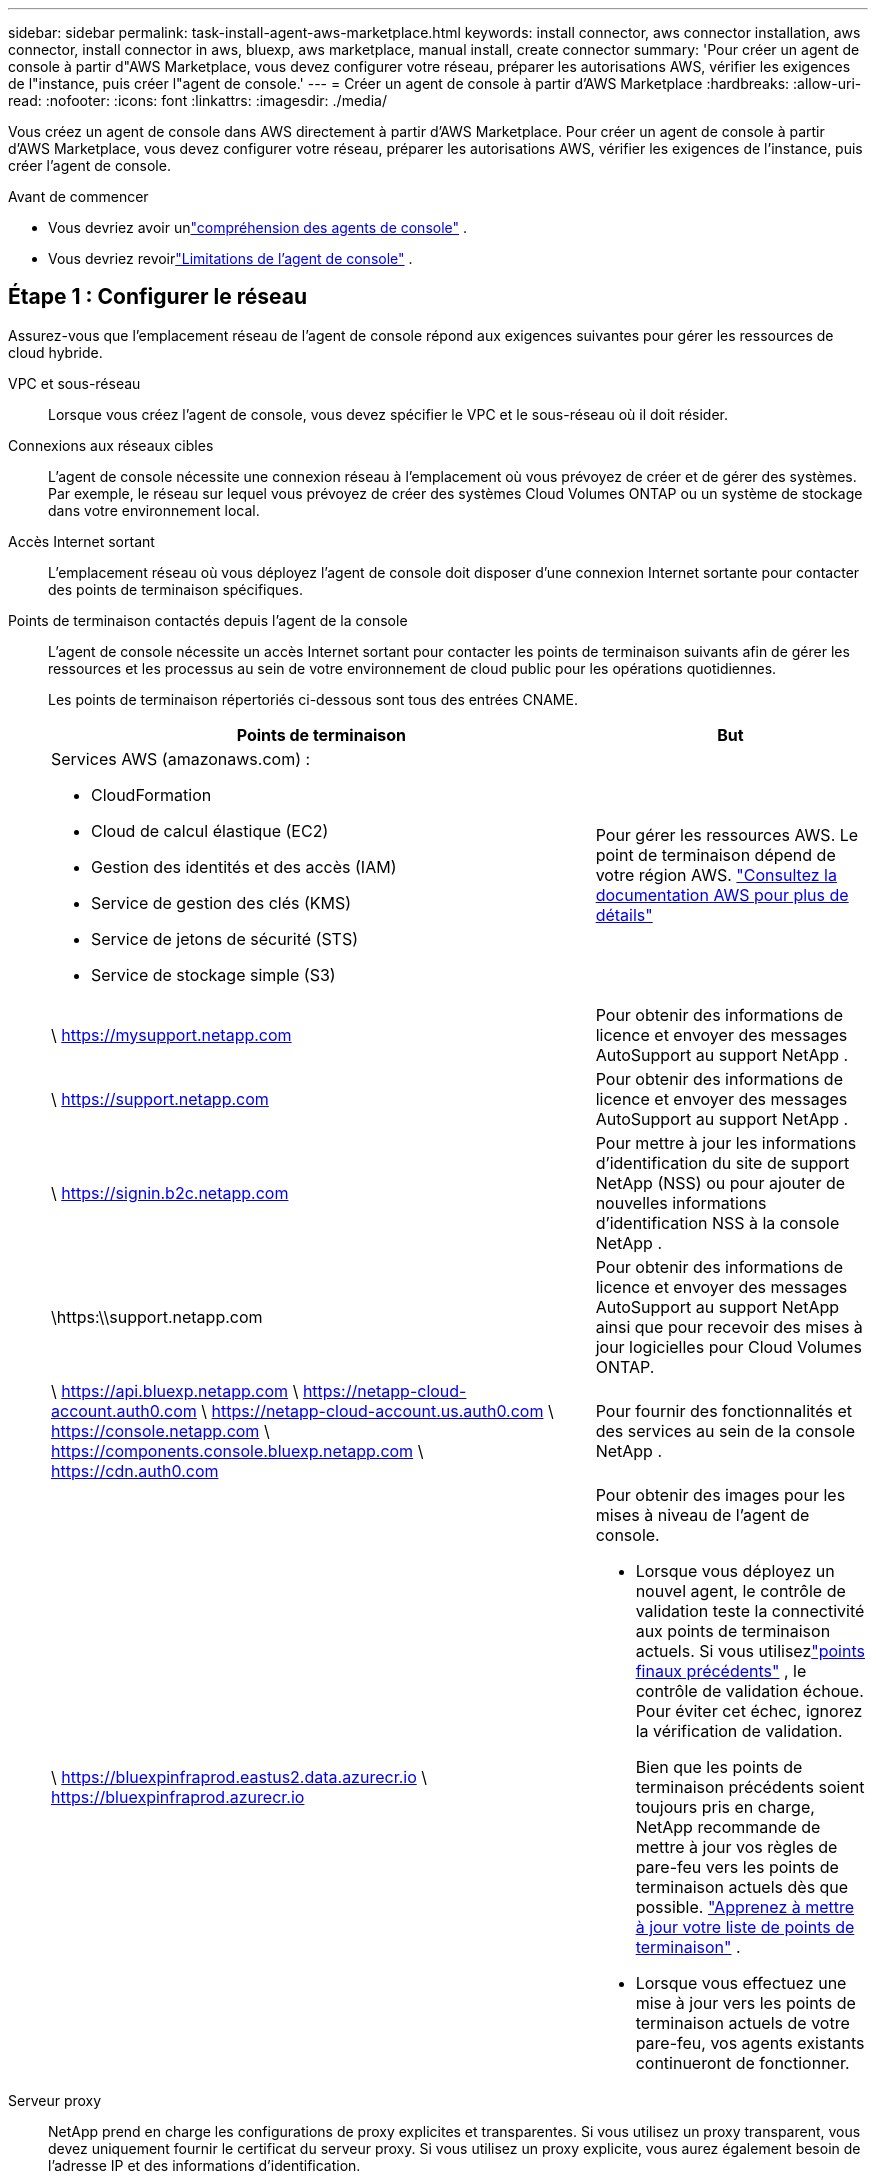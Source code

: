 ---
sidebar: sidebar 
permalink: task-install-agent-aws-marketplace.html 
keywords: install connector, aws connector installation, aws connector, install connector in aws, bluexp, aws marketplace, manual install, create connector 
summary: 'Pour créer un agent de console à partir d"AWS Marketplace, vous devez configurer votre réseau, préparer les autorisations AWS, vérifier les exigences de l"instance, puis créer l"agent de console.' 
---
= Créer un agent de console à partir d'AWS Marketplace
:hardbreaks:
:allow-uri-read: 
:nofooter: 
:icons: font
:linkattrs: 
:imagesdir: ./media/


[role="lead"]
Vous créez un agent de console dans AWS directement à partir d’AWS Marketplace.  Pour créer un agent de console à partir d'AWS Marketplace, vous devez configurer votre réseau, préparer les autorisations AWS, vérifier les exigences de l'instance, puis créer l'agent de console.

.Avant de commencer
* Vous devriez avoir unlink:concept-agents.html["compréhension des agents de console"] .
* Vous devriez revoirlink:reference-limitations.html["Limitations de l'agent de console"] .




== Étape 1 : Configurer le réseau

Assurez-vous que l’emplacement réseau de l’agent de console répond aux exigences suivantes pour gérer les ressources de cloud hybride.

VPC et sous-réseau:: Lorsque vous créez l’agent de console, vous devez spécifier le VPC et le sous-réseau où il doit résider.


Connexions aux réseaux cibles:: L'agent de console nécessite une connexion réseau à l'emplacement où vous prévoyez de créer et de gérer des systèmes.  Par exemple, le réseau sur lequel vous prévoyez de créer des systèmes Cloud Volumes ONTAP ou un système de stockage dans votre environnement local.


Accès Internet sortant:: L’emplacement réseau où vous déployez l’agent de console doit disposer d’une connexion Internet sortante pour contacter des points de terminaison spécifiques.


Points de terminaison contactés depuis l'agent de la console:: L'agent de console nécessite un accès Internet sortant pour contacter les points de terminaison suivants afin de gérer les ressources et les processus au sein de votre environnement de cloud public pour les opérations quotidiennes.
+
--
Les points de terminaison répertoriés ci-dessous sont tous des entrées CNAME.

[cols="2a,1a"]
|===
| Points de terminaison | But 


 a| 
Services AWS (amazonaws.com) :

* CloudFormation
* Cloud de calcul élastique (EC2)
* Gestion des identités et des accès (IAM)
* Service de gestion des clés (KMS)
* Service de jetons de sécurité (STS)
* Service de stockage simple (S3)

 a| 
Pour gérer les ressources AWS.  Le point de terminaison dépend de votre région AWS. https://docs.aws.amazon.com/general/latest/gr/rande.html["Consultez la documentation AWS pour plus de détails"^]



 a| 
\ https://mysupport.netapp.com
 a| 
Pour obtenir des informations de licence et envoyer des messages AutoSupport au support NetApp .



 a| 
\ https://support.netapp.com
 a| 
Pour obtenir des informations de licence et envoyer des messages AutoSupport au support NetApp .



 a| 
\ https://signin.b2c.netapp.com
 a| 
Pour mettre à jour les informations d'identification du site de support NetApp (NSS) ou pour ajouter de nouvelles informations d'identification NSS à la console NetApp .



 a| 
\https:\\support.netapp.com
 a| 
Pour obtenir des informations de licence et envoyer des messages AutoSupport au support NetApp ainsi que pour recevoir des mises à jour logicielles pour Cloud Volumes ONTAP.



 a| 
\ https://api.bluexp.netapp.com \ https://netapp-cloud-account.auth0.com \ https://netapp-cloud-account.us.auth0.com \ https://console.netapp.com \ https://components.console.bluexp.netapp.com \ https://cdn.auth0.com
 a| 
Pour fournir des fonctionnalités et des services au sein de la console NetApp .



 a| 
\ https://bluexpinfraprod.eastus2.data.azurecr.io \ https://bluexpinfraprod.azurecr.io
 a| 
Pour obtenir des images pour les mises à niveau de l'agent de console.

* Lorsque vous déployez un nouvel agent, le contrôle de validation teste la connectivité aux points de terminaison actuels.  Si vous utilisezlink:link:reference-networking-saas-console-previous.html["points finaux précédents"] , le contrôle de validation échoue.  Pour éviter cet échec, ignorez la vérification de validation.
+
Bien que les points de terminaison précédents soient toujours pris en charge, NetApp recommande de mettre à jour vos règles de pare-feu vers les points de terminaison actuels dès que possible. link:reference-networking-saas-console-previous.html#update-endpoint-list["Apprenez à mettre à jour votre liste de points de terminaison"] .

* Lorsque vous effectuez une mise à jour vers les points de terminaison actuels de votre pare-feu, vos agents existants continueront de fonctionner.


|===
--


Serveur proxy:: NetApp prend en charge les configurations de proxy explicites et transparentes.  Si vous utilisez un proxy transparent, vous devez uniquement fournir le certificat du serveur proxy.  Si vous utilisez un proxy explicite, vous aurez également besoin de l'adresse IP et des informations d'identification.
+
--
* adresse IP
* Informations d'identification
* Certificat HTTPS


--


Ports:: Il n'y a aucun trafic entrant vers l'agent de console, sauf si vous l'initiez ou s'il est utilisé comme proxy pour envoyer des messages AutoSupport de Cloud Volumes ONTAP au support NetApp .
+
--
* HTTP (80) et HTTPS (443) donnent accès à l'interface utilisateur locale, que vous utiliserez dans de rares circonstances.
* SSH (22) n'est nécessaire que si vous devez vous connecter à l'hôte pour le dépannage.
* Les connexions entrantes via le port 3128 sont requises si vous déployez des systèmes Cloud Volumes ONTAP dans un sous-réseau où une connexion Internet sortante n'est pas disponible.
+
Si les systèmes Cloud Volumes ONTAP ne disposent pas d'une connexion Internet sortante pour envoyer des messages AutoSupport , la console configure automatiquement ces systèmes pour utiliser un serveur proxy inclus avec l'agent de la console.  La seule exigence est de s’assurer que le groupe de sécurité de l’agent de console autorise les connexions entrantes sur le port 3128.  Vous devrez ouvrir ce port après avoir déployé l’agent de console.



--


Activer NTP:: Si vous prévoyez d'utiliser NetApp Data Classification pour analyser vos sources de données d'entreprise, vous devez activer un service NTP (Network Time Protocol) sur l'agent de console et sur le système NetApp Data Classification afin que l'heure soit synchronisée entre les systèmes. https://docs.netapp.com/us-en/data-services-data-classification/concept-cloud-compliance.html["En savoir plus sur la classification des données NetApp"^]
+
--
Implémentez cet accès réseau après avoir créé l’agent de console.

--




== Étape 2 : configurer les autorisations AWS

Pour préparer un déploiement sur une place de marché, créez des stratégies IAM dans AWS et attachez-les à un rôle IAM.  Lorsque vous créez l'agent de console à partir d'AWS Marketplace, vous êtes invité à sélectionner ce rôle IAM.

.Étapes
. Connectez-vous à la console AWS et accédez au service IAM.
. Créer une politique:
+
.. Sélectionnez *Politiques > Créer une politique*.
.. Sélectionnez *JSON* et copiez et collez le contenu dulink:reference-permissions-aws.html["Politique IAM pour l'agent de console"] .
.. Terminez les étapes restantes pour créer la politique.
+
Vous devrez peut-être créer une deuxième stratégie en fonction des services de données NetApp que vous prévoyez d’utiliser.  Pour les régions standard, les autorisations sont réparties sur deux politiques.  Deux politiques sont requises en raison d'une limite de taille maximale de caractères pour les politiques gérées dans AWS. link:reference-permissions-aws.html["En savoir plus sur les stratégies IAM pour l'agent de console"] .



. Créer un rôle IAM :
+
.. Sélectionnez *Rôles > Créer un rôle*.
.. Sélectionnez *Service AWS > EC2*.
.. Ajoutez des autorisations en joignant la politique que vous venez de créer.
.. Terminez les étapes restantes pour créer le rôle.




.Résultat
Vous disposez désormais d’un rôle IAM que vous pouvez associer à l’instance EC2 lors du déploiement à partir d’AWS Marketplace.



== Étape 3 : Examiner les exigences de l'instance

Lorsque vous créez l’agent de console, vous devez choisir un type d’instance EC2 qui répond aux exigences suivantes.

processeur:: 8 cœurs ou 8 vCPU
BÉLIER:: 32 Go
Type d'instance AWS EC2:: Un type d’instance qui répond aux exigences de CPU et de RAM ci-dessus.  Nous recommandons t3.2xlarge.




== Étape 4 : Créer l’agent de console

Créez l’agent de console directement à partir d’AWS Marketplace.

.À propos de cette tâche
La création de l’agent de console à partir d’AWS Marketplace déploie une instance EC2 dans AWS à l’aide d’une configuration par défaut. link:reference-agent-default-config.html["En savoir plus sur la configuration par défaut de l'agent de console"] .

.Avant de commencer
Vous devriez avoir les éléments suivants :

* Un VPC et un sous-réseau qui répondent aux exigences de mise en réseau.
* Un rôle IAM avec une politique attachée qui inclut les autorisations requises pour l’agent de la console.
* Autorisations d'abonnement et de désabonnement de la place de marché AWS pour votre utilisateur IAM.
* Une compréhension des exigences en matière de CPU et de RAM pour l’instance.
* Une paire de clés pour l'instance EC2.


.Étapes
. Aller à la https://aws.amazon.com/marketplace/pp/prodview-jbay5iyfmu6ui["Liste des agents de la console NetApp sur AWS Marketplace"^]
. Sur la page Marketplace, sélectionnez *Continuer pour s'abonner*.
. Pour vous abonner au logiciel, sélectionnez *Accepter les conditions*.
+
Le processus d'abonnement peut prendre quelques minutes.

. Une fois le processus d'abonnement terminé, sélectionnez *Continuer vers la configuration*.
. Sur la page *Configurer ce logiciel*, assurez-vous d'avoir sélectionné la bonne région, puis sélectionnez *Continuer pour lancer*.
. Sur la page *Lancer ce logiciel*, sous *Choisir une action*, sélectionnez *Lancer via EC2*, puis sélectionnez *Lancer*.
+
Utilisez la console EC2 pour lancer l’instance et attacher un rôle IAM.  Cela n'est pas possible avec l'action *Lancer depuis le site Web*.

. Suivez les instructions pour configurer et déployer l’instance :
+
** *Nom et balises* : saisissez un nom et des balises pour l'instance.
** *Images d'application et de système d'exploitation* : ignorez cette section.  L'AMI de l'agent de console est déjà sélectionné.
** *Type d'instance* : Selon la disponibilité de la région, choisissez un type d'instance qui répond aux exigences de RAM et de CPU (t3.2xlarge est présélectionné et recommandé).
** *Paire de clés (connexion)* : sélectionnez la paire de clés que vous souhaitez utiliser pour vous connecter en toute sécurité à l'instance.
** *Paramètres réseau* : Modifiez les paramètres réseau selon vos besoins :
+
*** Choisissez le VPC et le sous-réseau souhaités.
*** Spécifiez si l’instance doit avoir une adresse IP publique.
*** Spécifiez les paramètres du groupe de sécurité qui activent les méthodes de connexion requises pour l’instance de l’agent de console : SSH, HTTP et HTTPS.
+
link:reference-ports-aws.html["Afficher les règles du groupe de sécurité pour AWS"] .



** *Configurer le stockage* : Conservez la taille et le type de disque par défaut pour le volume racine.
+
Si vous souhaitez activer le chiffrement Amazon EBS sur le volume racine, sélectionnez *Avancé*, développez *Volume 1*, sélectionnez *Chiffré*, puis choisissez une clé KMS.

** *Détails avancés* : Sous *Profil d’instance IAM*, choisissez le rôle IAM qui inclut les autorisations requises pour l’agent de la console.
** *Résumé* : Consultez le résumé et sélectionnez *Lancer l'instance*.
+
AWS lance l'agent de console avec les paramètres spécifiés et l'agent de console s'exécute en environ dix minutes.



+

NOTE: Si l'installation échoue, vous pouvez consulter les journaux et un rapport pour vous aider à résoudre le problème.link:task-troubleshoot-agent.html#troubleshoot-installation["Découvrez comment résoudre les problèmes d’installation."]

. Ouvrez un navigateur Web à partir d’un hôte disposant d’une connexion à la machine virtuelle de l’agent de console et à l’URL de l’agent de console.
. Après vous être connecté, configurez l’agent de la console :
+
.. Spécifiez l’organisation de la console à associer à l’agent de la console.
.. Entrez un nom pour le système.
.. Sous *Exécutez-vous dans un environnement sécurisé ?*, gardez le mode restreint désactivé.
+
Gardez le mode restreint désactivé pour utiliser la console en mode standard.  Vous devez activer le mode restreint uniquement si vous disposez d'un environnement sécurisé et souhaitez déconnecter ce compte des services backend de la console.  Si c'est le cas,link:task-quick-start-restricted-mode.html["suivez les étapes pour démarrer avec la console NetApp en mode restreint"] .

.. Sélectionnez *Commençons*.




.Résultat
L'agent de console est maintenant installé et configuré avec votre organisation de console.

Ouvrez un navigateur Web et accédez à la https://console.netapp.com["Console NetApp"^] pour commencer à utiliser l'agent Console avec la Console.

Si vous avez des compartiments Amazon S3 dans le même compte AWS où vous avez créé l'agent de console, vous verrez un environnement de travail Amazon S3 apparaître automatiquement sur la page *Systèmes*. https://docs.netapp.com/us-en/storage-management-s3-storage/index.html["Apprenez à gérer les buckets S3 depuis la console NetApp"^]

